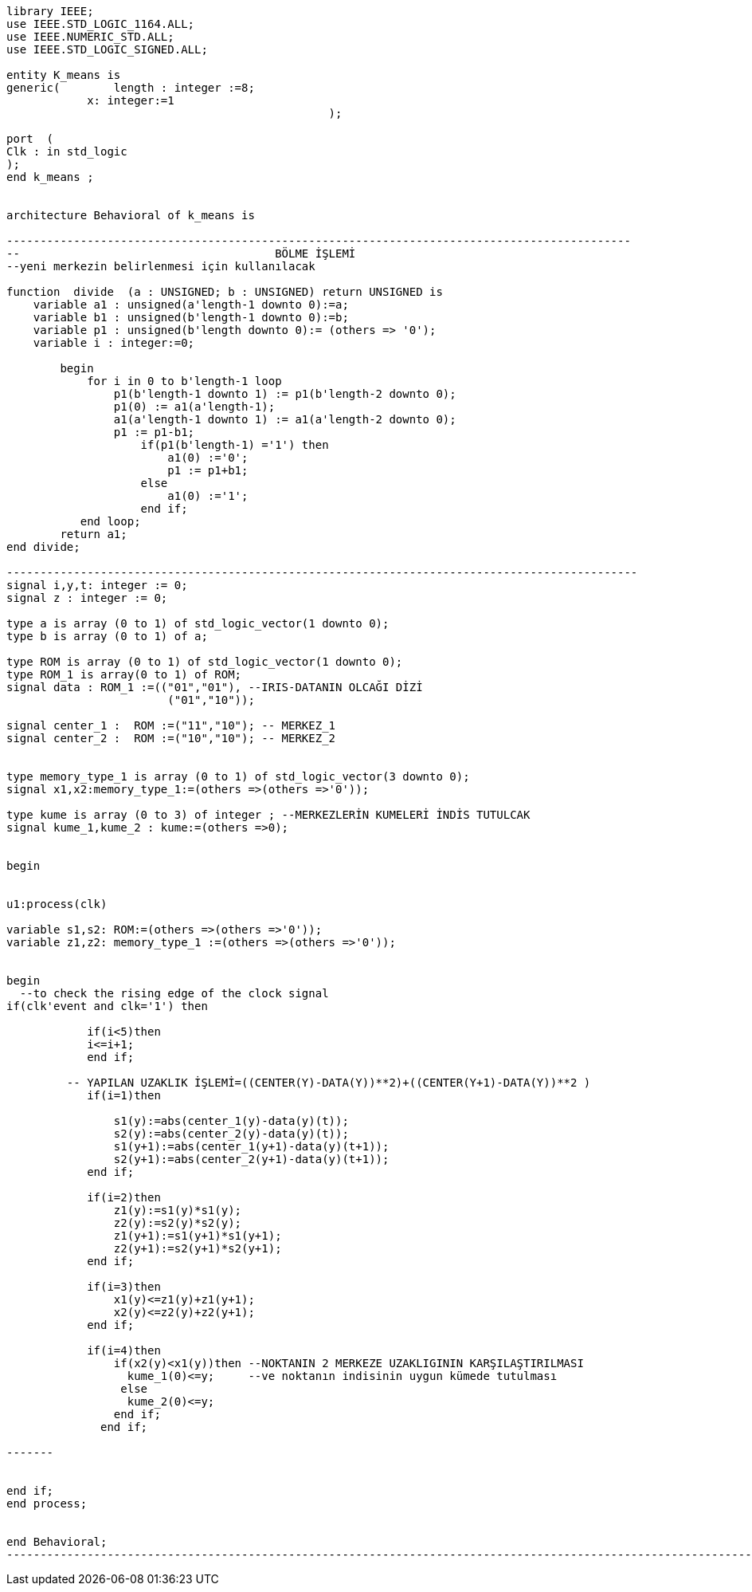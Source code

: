 
[source,vhdl]
------------------------------------------------------------------------------------------------------

library IEEE;
use IEEE.STD_LOGIC_1164.ALL;
use IEEE.NUMERIC_STD.ALL; 
use IEEE.STD_LOGIC_SIGNED.ALL; 

entity K_means is
generic(	length : integer :=8;
            x: integer:=1
						);

port  (
Clk : in std_logic
);
end k_means ;


architecture Behavioral of k_means is

---------------------------------------------------------------------------------------------
--                                      BÖLME İŞLEMİ
--yeni merkezin belirlenmesi için kullanılacak

function  divide  (a : UNSIGNED; b : UNSIGNED) return UNSIGNED is
    variable a1 : unsigned(a'length-1 downto 0):=a;
    variable b1 : unsigned(b'length-1 downto 0):=b;
    variable p1 : unsigned(b'length downto 0):= (others => '0');
    variable i : integer:=0;

        begin
            for i in 0 to b'length-1 loop
                p1(b'length-1 downto 1) := p1(b'length-2 downto 0);
                p1(0) := a1(a'length-1);
                a1(a'length-1 downto 1) := a1(a'length-2 downto 0);
                p1 := p1-b1;
                    if(p1(b'length-1) ='1') then
                        a1(0) :='0';
                        p1 := p1+b1;
                    else
                        a1(0) :='1';
                    end if;
           end loop;
        return a1;
end divide;

----------------------------------------------------------------------------------------------
signal i,y,t: integer := 0;
signal z : integer := 0;

type a is array (0 to 1) of std_logic_vector(1 downto 0); 
type b is array (0 to 1) of a;

type ROM is array (0 to 1) of std_logic_vector(1 downto 0); 
type ROM_1 is array(0 to 1) of ROM;
signal data : ROM_1 :=(("01","01"), --IRIS-DATANIN OLCAĞI DİZİ
                        ("01","10"));
 
signal center_1 :  ROM :=("11","10"); -- MERKEZ_1
signal center_2 :  ROM :=("10","10"); -- MERKEZ_2


type memory_type_1 is array (0 to 1) of std_logic_vector(3 downto 0); 
signal x1,x2:memory_type_1:=(others =>(others =>'0'));

type kume is array (0 to 3) of integer ; --MERKEZLERİN KUMELERİ İNDİS TUTULCAK
signal kume_1,kume_2 : kume:=(others =>0);


begin


u1:process(clk)
 
variable s1,s2: ROM:=(others =>(others =>'0'));
variable z1,z2: memory_type_1 :=(others =>(others =>'0'));

	
begin
  --to check the rising edge of the clock signal
if(clk'event and clk='1') then 
        
            if(i<5)then
            i<=i+1;
            end if;
            
         -- YAPILAN UZAKLIK İŞLEMİ=((CENTER(Y)-DATA(Y))**2)+((CENTER(Y+1)-DATA(Y))**2 ) 
            if(i=1)then
            
                s1(y):=abs(center_1(y)-data(y)(t));
                s2(y):=abs(center_2(y)-data(y)(t));
                s1(y+1):=abs(center_1(y+1)-data(y)(t+1));
                s2(y+1):=abs(center_2(y+1)-data(y)(t+1));                        
            end if;
            
            if(i=2)then
                z1(y):=s1(y)*s1(y); 
                z2(y):=s2(y)*s2(y);
                z1(y+1):=s1(y+1)*s1(y+1); 
                z2(y+1):=s2(y+1)*s2(y+1);                                          
            end if;
            
            if(i=3)then           
                x1(y)<=z1(y)+z1(y+1); 
                x2(y)<=z2(y)+z2(y+1); 
            end if;
            
            if(i=4)then
                if(x2(y)<x1(y))then --NOKTANIN 2 MERKEZE UZAKLIGININ KARŞILAŞTIRILMASI               
                  kume_1(0)<=y;     --ve noktanın indisinin uygun kümede tutulması
                 else
                  kume_2(0)<=y;
                end if;
              end if;
                    
------- 
                                  
               
end if;
end process;


end Behavioral;
-------------------------------------------------------------------------------------------------------------------
